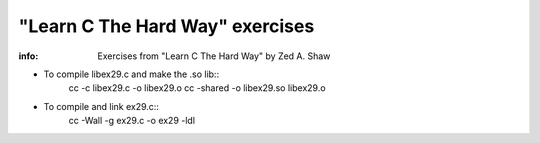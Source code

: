 ================================
"Learn C The Hard Way" exercises
================================

:info: Exercises from "Learn C The Hard Way" by Zed A. Shaw

- To compile libex29.c and make the .so lib::
    cc -c libex29.c -o libex29.o
    cc -shared -o libex29.so libex29.o

- To compile and link ex29.c::
    cc -Wall -g ex29.c -o ex29 -ldl 
